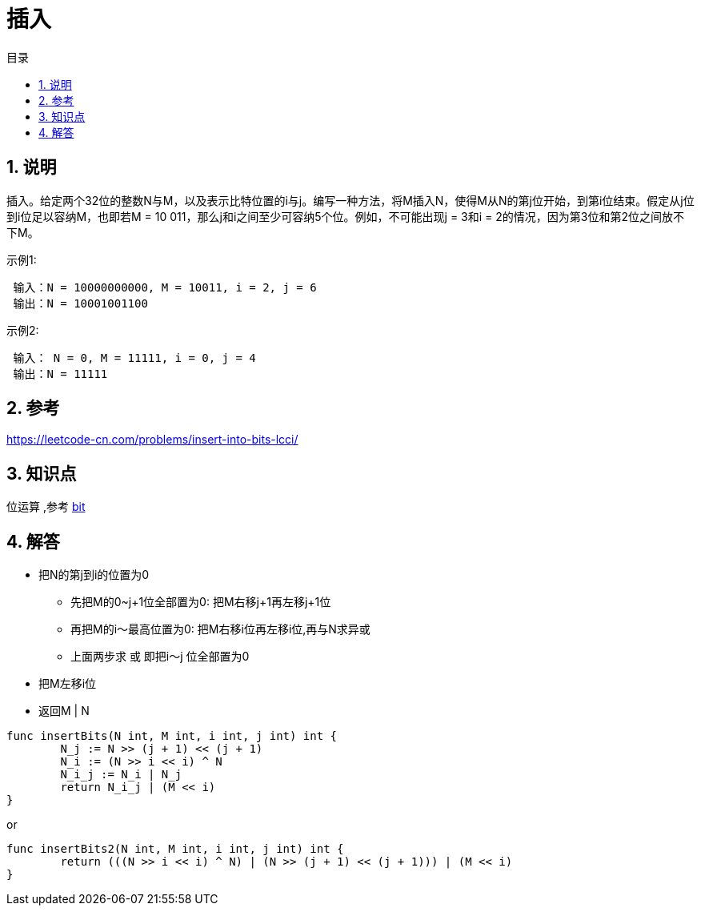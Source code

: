 = 插入
:toc:
:toc-title: 目录
:toclevels: 5
:sectnums:

== 说明
插入。给定两个32位的整数N与M，以及表示比特位置的i与j。编写一种方法，将M插入N，使得M从N的第j位开始，到第i位结束。假定从j位到i位足以容纳M，也即若M = 10 011，那么j和i之间至少可容纳5个位。例如，不可能出现j = 3和i = 2的情况，因为第3位和第2位之间放不下M。

示例1:
```
 输入：N = 10000000000, M = 10011, i = 2, j = 6
 输出：N = 10001001100
```

示例2:

```
 输入： N = 0, M = 11111, i = 0, j = 4
 输出：N = 11111
```

== 参考
https://leetcode-cn.com/problems/insert-into-bits-lcci/

== 知识点
位运算 ,参考 link:../../../data_structure/bit[bit]

== 解答
- 把N的第j到i的位置为0
  * 先把M的0~j+1位全部置为0: 把M右移j+1再左移j+1位
  * 再把M的i～最高位置为0: 把M右移i位再左移i位,再与N求异或
  * 上面两步求 或 即把i～j 位全部置为0
- 把M左移i位
- 返回M | N

```go
func insertBits(N int, M int, i int, j int) int {
	N_j := N >> (j + 1) << (j + 1)
	N_i := (N >> i << i) ^ N
	N_i_j := N_i | N_j
	return N_i_j | (M << i)
}
```

or
```
func insertBits2(N int, M int, i int, j int) int {
	return (((N >> i << i) ^ N) | (N >> (j + 1) << (j + 1))) | (M << i)
}
```
